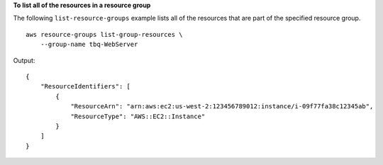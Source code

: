 **To list all of the resources in a resource group**

The following ``list-resource-groups`` example lists all of the resources that are part of the specified resource group. ::

    aws resource-groups list-group-resources \ 
        --group-name tbq-WebServer

Output::

    {
        "ResourceIdentifiers": [
            {
                "ResourceArn": "arn:aws:ec2:us-west-2:123456789012:instance/i-09f77fa38c12345ab",
                "ResourceType": "AWS::EC2::Instance"
            }
        ]
    }
